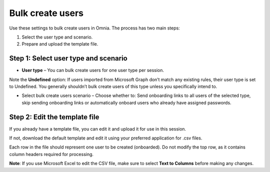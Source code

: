 Bulk create users
===================================

Use these settings to bulk create users in Omnia. The process has two main steps:

1. Select the user type and scenario.
2. Prepare and upload the template file.

Step 1: Select user type and scenario
***************************************
+ **User type** – You can bulk create users for one user type per session.

Note the **Undefined** option: If users imported from Microsoft Graph don’t match any existing rules, their user type is set to Undefined. You generally shouldn’t bulk create users of this type unless you specifically intend to.

+ Select bulk create users scenario – Choose whether to: Send onboarding links to all users of the selected type, skip sending onboarding links or automatically onboard users who already have assigned passwords.

Step 2: Edit the template file
*************************************
If you already have a template file, you can edit it and upload it for use in this session.

If not, download the default template and edit it using your preferred application for .csv files.

Each row in the file should represent one user to be created (onboarded). Do not modify the top row, as it contains column headers required for processing.

**Note**: If you use Microsoft Excel to edit the CSV file, make sure to select **Text to Columns** before making any changes.


